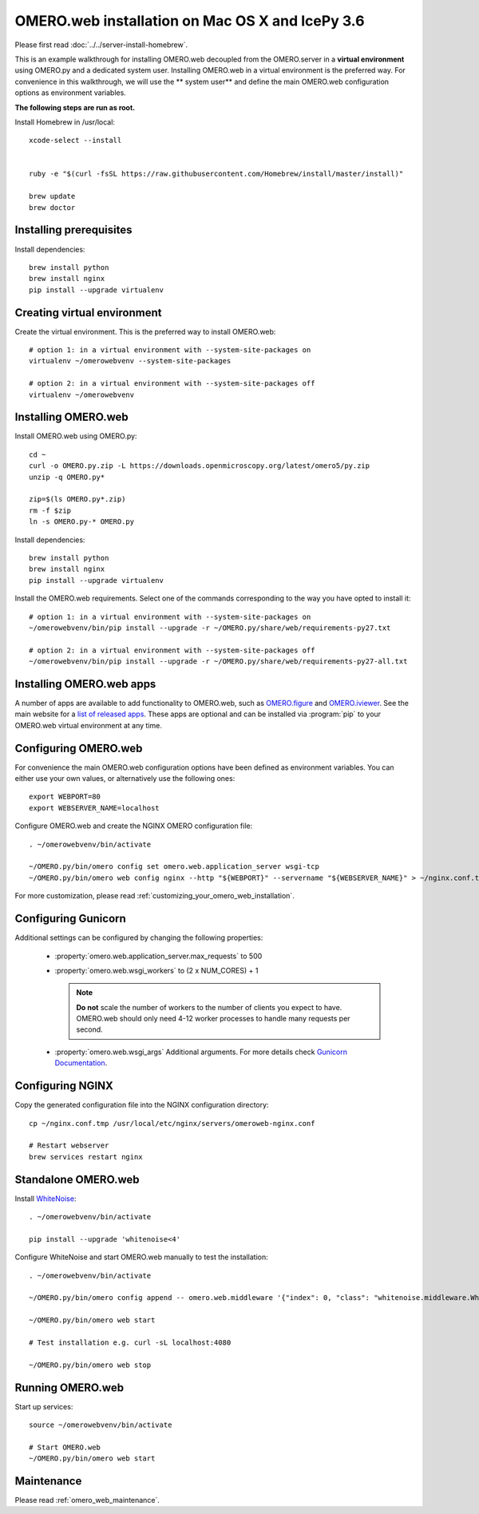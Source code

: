 .. walkthroughs are generated using ansible, see 
.. https://github.com/ome/omeroweb-install

OMERO.web installation on Mac OS X and IcePy 3.6
================================================

Please first read :doc:`../../server-install-homebrew`.


This is an example walkthrough for installing OMERO.web decoupled from the OMERO.server in a **virtual environment** using OMERO.py and a dedicated system user. Installing OMERO.web in a virtual environment is the preferred way. For convenience in this walkthrough, we will use the ** system user** and define the main OMERO.web configuration options as environment variables.

**The following steps are run as root.**


Install Homebrew in /usr/local::
    
    xcode-select --install
    
    
    ruby -e "$(curl -fsSL https://raw.githubusercontent.com/Homebrew/install/master/install)"
    
    brew update
    brew doctor

Installing prerequisites
------------------------


Install dependencies::
    
    brew install python 
    brew install nginx
    pip install --upgrade virtualenv


Creating virtual environment
----------------------------


Create the virtual environment. This is the preferred way to install OMERO.web::
    
    # option 1: in a virtual environment with --system-site-packages on
    virtualenv ~/omerowebvenv --system-site-packages
    
    # option 2: in a virtual environment with --system-site-packages off
    virtualenv ~/omerowebvenv
    

Installing OMERO.web
--------------------


Install OMERO.web using OMERO.py::
    
    cd ~
    curl -o OMERO.py.zip -L https://downloads.openmicroscopy.org/latest/omero5/py.zip
    unzip -q OMERO.py*
    
    zip=$(ls OMERO.py*.zip)
    rm -f $zip
    ln -s OMERO.py-* OMERO.py

Install dependencies::
    
    brew install python 
    brew install nginx
    pip install --upgrade virtualenv



Install the OMERO.web requirements. Select one of the commands corresponding to the way you have opted to install it::
    
    # option 1: in a virtual environment with --system-site-packages on
    ~/omerowebvenv/bin/pip install --upgrade -r ~/OMERO.py/share/web/requirements-py27.txt
    
    # option 2: in a virtual environment with --system-site-packages off
    ~/omerowebvenv/bin/pip install --upgrade -r ~/OMERO.py/share/web/requirements-py27-all.txt
    
    

Installing OMERO.web apps
-------------------------


A number of apps are available to add functionality to OMERO.web, such as `OMERO.figure <https://www.openmicroscopy.org/omero/figure/>`_ and `OMERO.iviewer <https://www.openmicroscopy.org/omero/iviewer/>`_. See the main website for a `list of released apps <https://www.openmicroscopy.org/omero/apps/>`_. These apps are optional and can be installed via :program:`pip` to your OMERO.web virtual environment at any time.


Configuring OMERO.web
---------------------


For convenience the main OMERO.web configuration options have been defined as environment variables. You can either use your own values, or alternatively use the following ones::
    
    export WEBPORT=80
    export WEBSERVER_NAME=localhost

Configure OMERO.web and create the NGINX OMERO configuration file::
    
    . ~/omerowebvenv/bin/activate
    
    ~/OMERO.py/bin/omero config set omero.web.application_server wsgi-tcp
    ~/OMERO.py/bin/omero web config nginx --http "${WEBPORT}" --servername "${WEBSERVER_NAME}" > ~/nginx.conf.tmp

For more customization, please read :ref:`customizing_your_omero_web_installation`.

Configuring Gunicorn
--------------------


Additional settings can be configured by changing the following properties:
    
    - :property:`omero.web.application_server.max_requests` to 500
    
    - :property:`omero.web.wsgi_workers` to (2 x NUM_CORES) + 1
    
      .. note::
          **Do not** scale the number of workers to the number of clients
          you expect to have. OMERO.web should only need 4-12 worker
          processes to handle many requests per second.
    
    - :property:`omero.web.wsgi_args` Additional arguments. For more details
      check `Gunicorn Documentation <https://docs.gunicorn.org/en/stable/settings.html>`_.
    

Configuring NGINX
-----------------


Copy the generated configuration file into the NGINX configuration directory::
    
    cp ~/nginx.conf.tmp /usr/local/etc/nginx/servers/omeroweb-nginx.conf
    
    # Restart webserver
    brew services restart nginx

Standalone OMERO.web
--------------------


Install `WhiteNoise <http://whitenoise.evans.io/>`_::
    
    . ~/omerowebvenv/bin/activate
    
    pip install --upgrade 'whitenoise<4'

Configure WhiteNoise and start OMERO.web manually to test the installation::
    
    . ~/omerowebvenv/bin/activate
    
    ~/OMERO.py/bin/omero config append -- omero.web.middleware '{"index": 0, "class": "whitenoise.middleware.WhiteNoiseMiddleware"}'
    
    ~/OMERO.py/bin/omero web start
    
    # Test installation e.g. curl -sL localhost:4080
    
    ~/OMERO.py/bin/omero web stop


Running OMERO.web
-----------------



Start up services::
    
    source ~/omerowebvenv/bin/activate
    
    # Start OMERO.web
    ~/OMERO.py/bin/omero web start

Maintenance
-----------


Please read :ref:`omero_web_maintenance`.

